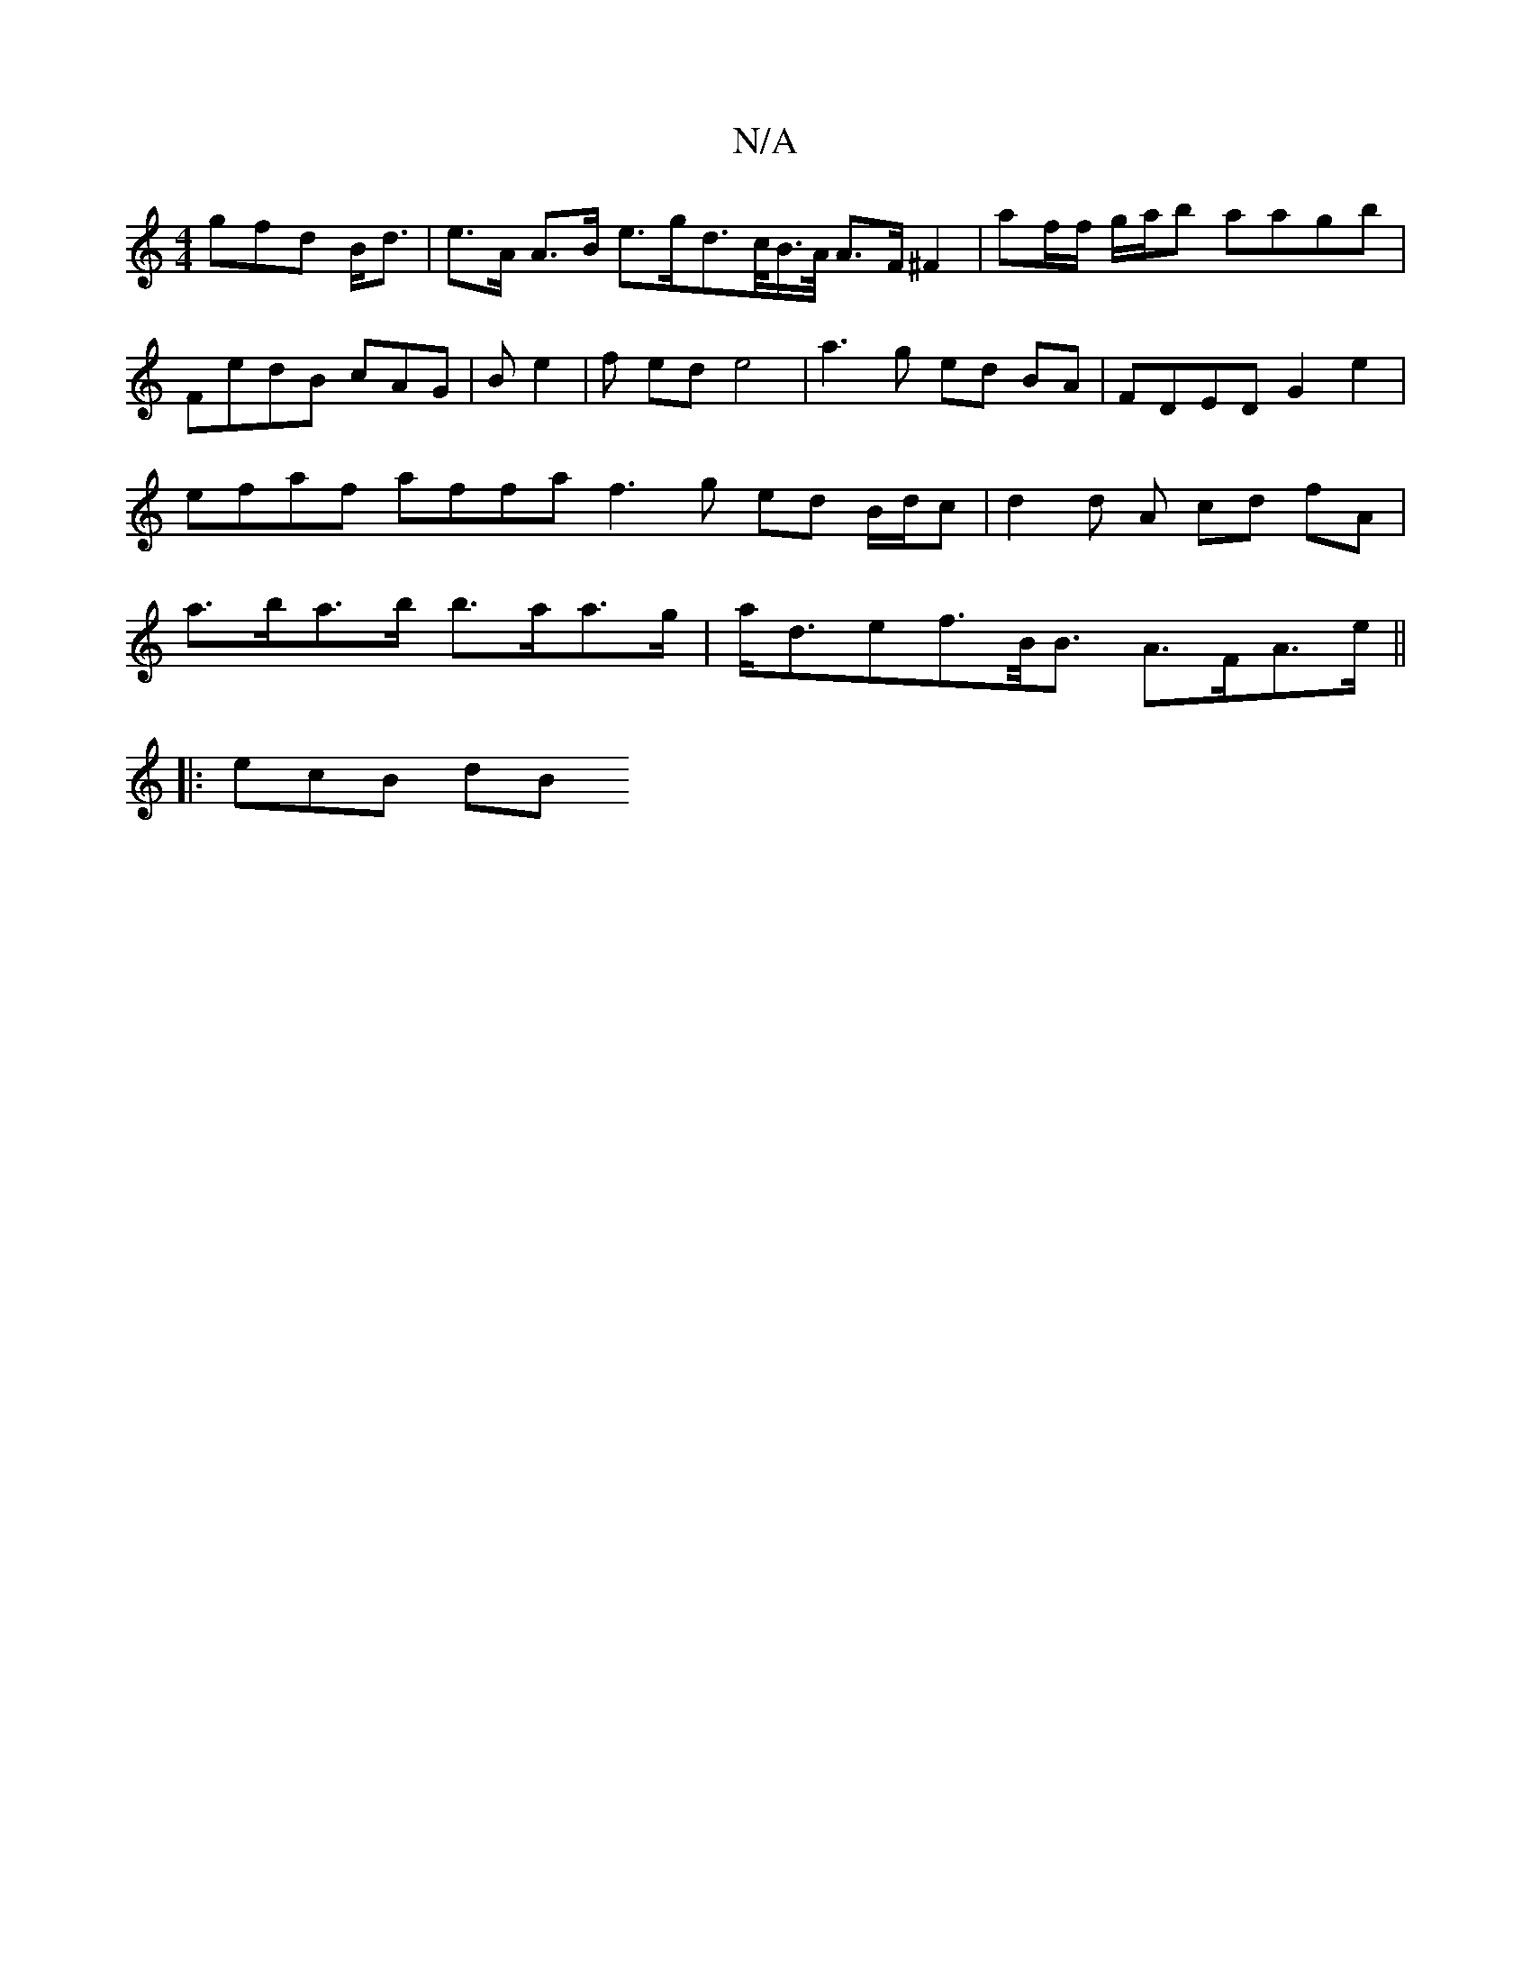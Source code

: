 X:1
T:N/A
M:4/4
R:N/A
K:Cmajor
gfd B<d | e>A A>B e>gd>1/>c/B/>A/ A>F ^F2 | af/f/ g/a/b aagb | FedB cAG|B e2 | f ed e4 | a3 g ed BA | FDED G2 e2 | efaf affa f3 g ed B/d/c | d2 d A cd fA | a>ba>b b>aa>g | a<def>B<B A>FA>e ||
|:ecB dB
